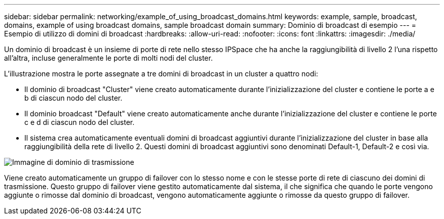 ---
sidebar: sidebar 
permalink: networking/example_of_using_broadcast_domains.html 
keywords: example, sample, broadcast, domains, example of using broadcast domains, sample broadcast domain 
summary: Dominio di broadcast di esempio 
---
= Esempio di utilizzo di domini di broadcast
:hardbreaks:
:allow-uri-read: 
:nofooter: 
:icons: font
:linkattrs: 
:imagesdir: ./media/


[role="lead"]
Un dominio di broadcast è un insieme di porte di rete nello stesso IPSpace che ha anche la raggiungibilità di livello 2 l'una rispetto all'altra, incluse generalmente le porte di molti nodi del cluster.

L'illustrazione mostra le porte assegnate a tre domini di broadcast in un cluster a quattro nodi:

* Il dominio di broadcast "Cluster" viene creato automaticamente durante l'inizializzazione del cluster e contiene le porte a e b di ciascun nodo del cluster.
* Il dominio broadcast "Default" viene creato automaticamente anche durante l'inizializzazione del cluster e contiene le porte c e d di ciascun nodo del cluster.
* Il sistema crea automaticamente eventuali domini di broadcast aggiuntivi durante l'inizializzazione del cluster in base alla raggiungibilità della rete di livello 2. Questi domini di broadcast aggiuntivi sono denominati Default-1, Default-2 e così via.


image:Broadcast_Domains.png["Immagine di dominio di trasmissione"]

Viene creato automaticamente un gruppo di failover con lo stesso nome e con le stesse porte di rete di ciascuno dei domini di trasmissione. Questo gruppo di failover viene gestito automaticamente dal sistema, il che significa che quando le porte vengono aggiunte o rimosse dal dominio di broadcast, vengono automaticamente aggiunte o rimosse da questo gruppo di failover.
